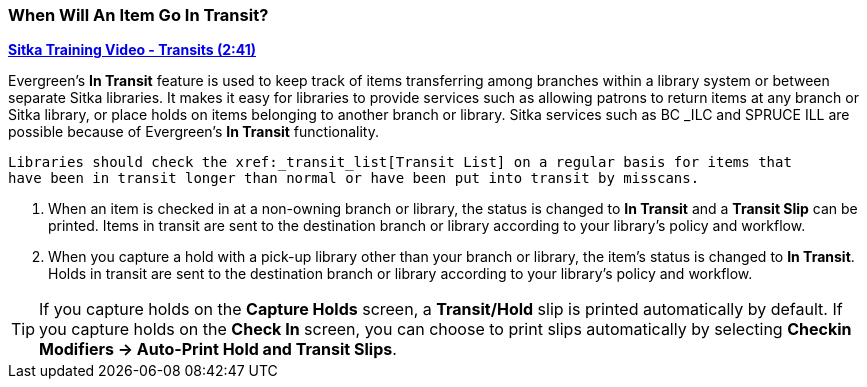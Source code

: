 When Will An Item Go In Transit?
~~~~~~~~~~~~~~~~~~~~~~~~~~~~~~~~
(((Transit)))
(((In Transit)))

link:https://youtu.be/U3p2Ogif6xk[*Sitka Training Video - Transits (2:41)*]

Evergreen’s *In Transit* feature is used to keep track of items transferring among branches 
within a library system or between separate Sitka libraries. It makes it easy for 
libraries to provide services such as allowing patrons to return items at any branch or 
Sitka library, or place holds on items belonging to another branch or library. Sitka services 
such as BC _ILC and SPRUCE ILL are possible because of Evergreen's *In Transit* functionality.

 Libraries should check the xref:_transit_list[Transit List] on a regular basis for items that 
 have been in transit longer than normal or have been put into transit by misscans.

. When an item is checked in at a non-owning branch or library, the status is changed to 
*In Transit* and a *Transit Slip* can be printed. Items in transit are sent to the destination 
branch or library according to your library’s policy and workflow.
. When you capture a hold with a pick-up library other than your branch or library, the item’s 
status is changed to *In Transit*. Holds in transit are sent to the destination branch or library 
according to your library’s policy and workflow.

TIP: If you capture holds on the *Capture Holds* screen, a *Transit/Hold* slip is printed 
automatically by default. If you capture holds on the *Check In* screen, you can choose to 
print slips automatically by selecting *Checkin Modifiers -> Auto-Print Hold and Transit Slips*.
